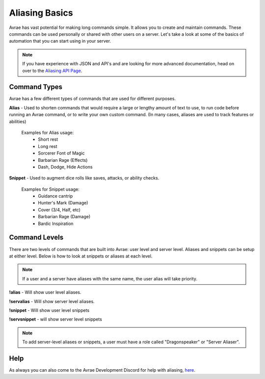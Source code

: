 Aliasing Basics
======================

Avrae has vast potential for making long commands simple.  It allows you to create and maintain commands. These commands can be used personally or shared with other users on a server.  Let's take a look at some of the basics of automation that you can start using in your server.

.. note::
  If you have experience with JSON and API's and are looking for more advanced documentation, head on over to the `Aliasing API Page <aliasing/api.html>`_.

Command Types
------------------------

Avrae has a few different types of commands that are used for different purposes.

**Alias** - Used to shorten commands that would require a large or lengthy amount of text to use,
to run code before running an Avrae command, or to write your own custom command.
(In many cases, aliases are used to track features or abilities)

  Examples for Alias usage:
    - Short rest
    - Long rest
    - Sorcerer Font of Magic
    - Barbarian Rage (Effects)
    - Dash, Dodge, Hide Actions

**Snippet** - Used to augment dice rolls like saves, attacks, or ability checks.

  Examples for Snippet usage:
    - Guidance cantrip
    - Hunter's Mark (Damage)
    - Cover (3/4, Half, etc)
    - Barbarian Rage (Damage)
    - Bardic Inspiration

Command Levels
------------------------

There are two levels of commands that are built into Avrae: user level and server level.
Aliases and snippets can be setup at either level. Below is how to look at snippets or aliases at each level.

.. note::
  If a user and a server have aliases with the same name, the user alias will take priority.

**!alias** - Will show user level aliases.

**!servalias** - Will show server level aliases.

**!snippet** - Will show user level snippets

**!servsnippet** - will show server level snippets

.. note::
  To add server-level aliases or snippets, a user must have a role called "Dragonspeaker" or "Server Aliaser".

Help
--------------------

As always you can also come to the Avrae Development Discord for help with aliasing, `here <https://support.avrae.io>`_.
